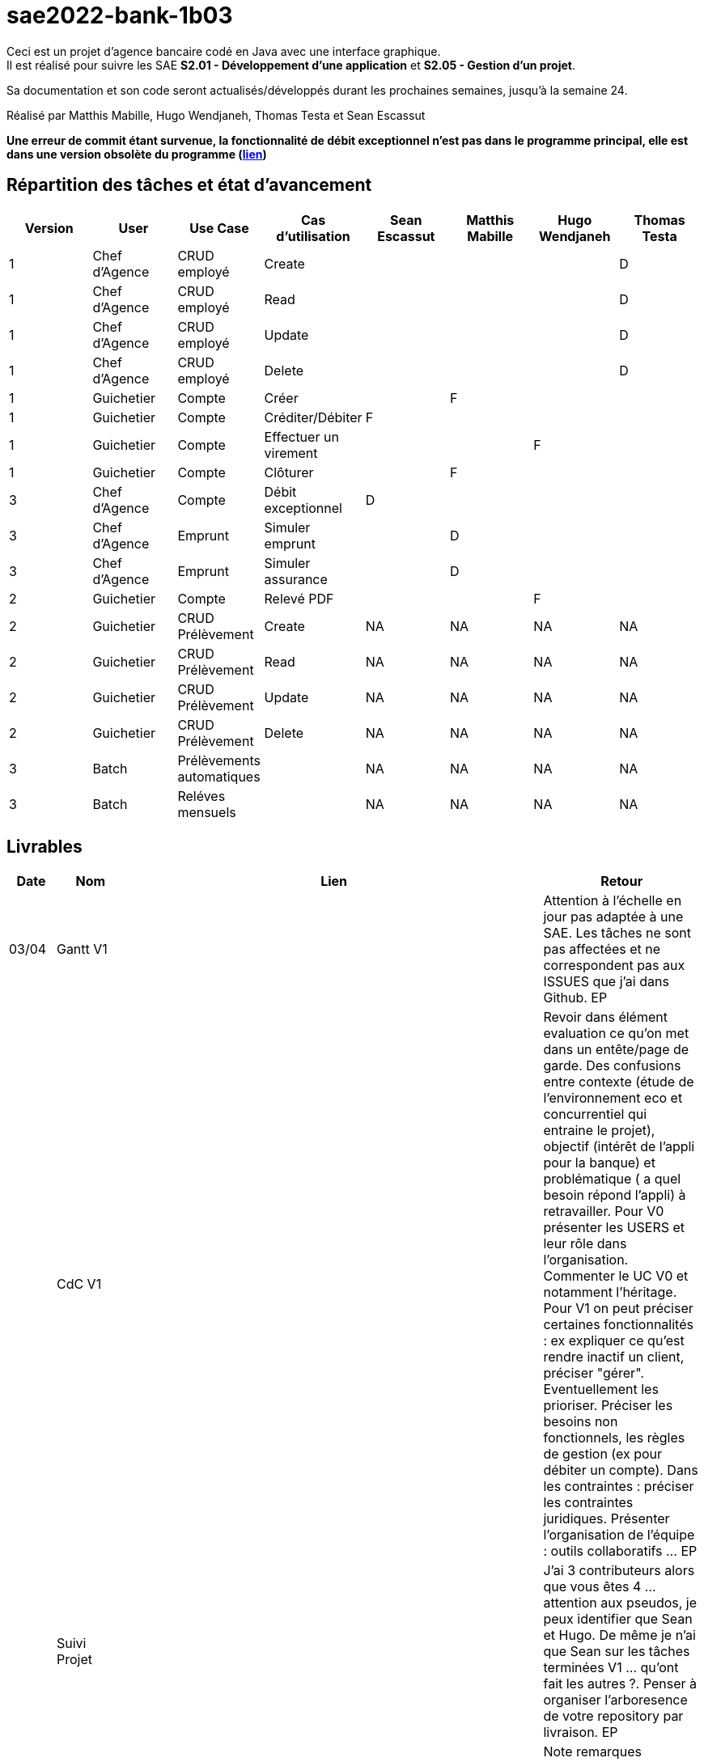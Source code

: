 ﻿# sae2022-bank-1b03

Ceci est un projet d'agence bancaire codé en Java avec une interface graphique. +
Il est réalisé pour suivre les SAE **S2.01 - Développement d'une application** et **S2.05 - Gestion d'un projet**.

Sa documentation et son code seront actualisés/développés durant les prochaines semaines, jusqu'à la semaine 24.

Réalisé par Matthis Mabille, Hugo Wendjaneh, Thomas Testa et Sean Escassut

**Une erreur de commit étant survenue, la fonctionnalité de débit exceptionnel n'est pas dans le programme principal, elle est dans une version obsolète du programme (https://github.com/IUT-Blagnac/sae2022-bank-1b03/blob/98151ed11b32916aff912e7a347076e5b87c6bdd/Final/D%C3%A9bit%20exceptionnel/DailyBankApp_Debit_Exceptionnel.jar[lien])**

== Répartition des tâches et état d'avancement
[options="header,footer"]
|=======================
| Version | User | Use Case | Cas d'utilisation | Sean Escassut | Matthis Mabille | Hugo Wendjaneh | Thomas Testa
|1    |Chef d'Agence     |CRUD employé  | Create | | | | D
|1    |Chef d'Agence     |CRUD employé  | Read   | | | | D
|1    |Chef d'Agence     |CRUD employé  | Update | | | | D
|1    |Chef d'Agence     |CRUD employé  | Delete | | | | D
|1    |Guichetier     | Compte | Créer                 |  |F |  | 
|1    |Guichetier     | Compte | Créditer/Débiter      |F |  |  | 
|1    |Guichetier     | Compte | Effectuer un virement |  |  |F | 
|1    |Guichetier     | Compte | Clôturer              |  |F |  | 
|3    |Chef d’Agence     | Compte  | Débit exceptionnel |D |  |  | 
|3    |Chef d’Agence     | Emprunt | Simuler emprunt    |  |D |  | 
|3    |Chef d’Agence     | Emprunt | Simuler assurance  |  |D |  | 
|2    |Guichetier     | Compte | Relevé PDF |  |  |F | 
|2    |Guichetier     | CRUD Prélèvement | Create |NA |NA |NA |NA 
|2    |Guichetier     | CRUD Prélèvement | Read   |NA |NA |NA | NA
|2    |Guichetier     | CRUD Prélèvement | Update |NA |NA |NA | NA
|2    |Guichetier     | CRUD Prélèvement | Delete |NA |NA |NA | NA
|3    |Batch     | Prélèvements automatiques |  |NA |NA |NA | NA
|3    |Batch     | Reléves mensuels          |  |NA |NA |NA | NA

|=======================

== Livrables

[cols="1,2,2,5",options=header]
|===
| Date    | Nom         |  Lien                             | Retour
| 03/04   | Gantt V1    |                           | Attention à l'échelle en jour pas adaptée à une SAE. Les tâches ne sont pas affectées et ne correspondent pas aux ISSUES que j'ai dans Github. EP
|         | CdC V1      |                                   | Revoir dans élément evaluation ce qu'on met dans un entête/page de garde.  Des confusions entre contexte (étude de l'environnement eco et concurrentiel qui entraine le projet), objectif (intérêt  de l'appli pour la banque) et problématique ( a quel besoin répond l'appli) à retravailler. Pour V0 présenter les USERS et leur rôle dans l'organisation. Commenter le UC V0 et notamment l'héritage. Pour V1 on peut préciser certaines fonctionnalités : ex expliquer ce qu'est rendre inactif un client, préciser "gérer". Eventuellement les prioriser. Préciser les besoins non fonctionnels, les règles de gestion (ex pour débiter un compte). Dans les contraintes :  préciser les contraintes juridiques.  Présenter l'organisation de l'équipe : outils collaboratifs ... EP
|         | Suivi Projet |                                   |J'ai 3 contributeurs alors que vous êtes 4 ... attention aux pseudos, je peux identifier que Sean et Hugo.   De même je n'ai que Sean sur les tâches terminées V1 ... qu'ont fait les autres ?. Penser à organiser l'arboresence de votre repository par livraison.    EP      
| 22/04  | CdC V2/V3 final| V2 et V3 : https://github.com/IUT-Blagnac/sae2022-bank-1b03/blob/main/Documentation/Documentation%20-%20Version%203/Cahier%20des%20Charges/CDCU.adoc |  Note	remarques
	
3/4	QQ fautes orthographe, manque nom du client

3/4	Qui est votre client ? Présentation maladroite
	
3/4	Il manque qq données techniques sur l'existant
3/4	Pour plus de clareté pensez à regrouper les cas d'Utilisation :  Gestion des comptes, gestion des emprunts, gestion des employés. Chaque Cas doit être une action :  virement à remplaçer par effectuer un virement. Expliquez les termes CRUD et BATCH
2,5/4	Les dates de rendu ne sont pas comprises. Seul le CDCU est à livrer en semaine 16. Les autres documents sont juste en suivi jusqu'à la livraison finale. Peu d'éléments juridiques. Pas de renvoi au Gantt ou à Github.Manque règles de gestion (condititions pour effectuer un débit par ex).
 note 14,5/20	

|         | Gantt V2    |                               |     
|         | Gantt V3 | V2 et V3 : https://github.com/IUT-Blagnac/sae2022-bank-1b03/blob/main/Documentation/Documentation%20-%20Version%203/Cahier%20des%20Charges/Gantt.png |   Les tâches sont affectées à tout le monde !! On doit clairement identifier qui fait quelle fonctionnalité dans le projet.  
|         | Doc. Tec. V1 | https://github.com/IUT-Blagnac/sae2022-bank-1b03/blob/main/Documentation/Documentation%20-%20Version%201/DocumentationTechniqueV1.adoc       |   Il manque la page de garde, la présentation de l'appli, la répartition de qui fait quoi (voir doc sur moodle documentation technique) - Toutes les figures doivent avoir un numéro et un titre et un commentaire - Dans la partie ressources externes,  Il faut indiquer , l’utilisation de java fx … Il faut donc s’assurer que les postes de travail des employés possèdent une JRE 1.8 pour pouvoir faire fonctionner le .jar sans encombre. Voir comment lancer dans le bon environnement → IHM Comment installer l’application pour pouvoir la maintenir : accès à la base  … Arch de l'appli :il manque la BD et un peu plus de détails sur les accès et les utilisations - Description de l'appli, bien vérifier que vous avez mis tous les pts mentionnés : Pour chaque fonctionnalité : en les expliquant
      Dans chaque partie : qui est le développeur responsable
      ◦  Partie de use case réalisé - scénarios éventuels
      ◦ Partie du diagramme de classes données nécessaires : en lecture, en mise à jour
      ◦ Copies écrans principales de la fonctionnalité (ou renvoi vers doc utilisateur) + maquettes états imprimés (si concerné)
      ◦ Classes impliquées dans chaque package
      ◦  Extraits de code significatifs commentés si nécessaires pour des points particuliers et importants avec spéc. ddées
      ◦ Eléments essentiels à connaître, spécificités, … nécessaires à la mise en œuvre du développement. Pensez à générer et mettre la javadoc.
|         | Doc User V1    |        |OK
|         | Recette V1  |                      | Manque le CRUD guchetier. La mise en page n'est pas bonne pour l'employé (tableau). Inspirez vous du cahier exemple donné par Esther Pendaries sur discord.
|         | Suivi projet|   | 
| 22/05   | Gantt V2/V3  à jour    | Mise à jour en cours | 
|         | Doc. Util. V0 | https://github.com/IUT-Blagnac/sae2022-bank-1b03/blob/main/Documentation/Documentation%20-%20Version%200/DocumentationUtilisateur.adoc |   Bien pensé dans la doc user à préciser les 2 rôles dans l'appli car un employé n'a pas accès à certaines fonctionnalités. 
|         | Doc. Tec. V0 | https://github.com/IUT-Blagnac/sae2022-bank-1b03/blob/main/Documentation/Documentation%20-%20Version%200/DocumentationTechnique.adoc |     
|         | Code V1     | En cours d'implémentation                    | 
|	  | Cahier des tests V2 | https://github.com/IUT-Blagnac/sae2022-bank-1b03/blob/main/Documentation/Documentation%20-%20Version%202/Cahier%20de%20tests/cahierDeTest.adoc |
|         | Recette V1 |                      | 
|         | Gantt V3 à jour   |                      | 
|         | `jar` projet | https://github.com/IUT-Blagnac/sae2022-bank-1b03/blob/main/Final/DailyBankApp.jar    | 
| 05/06   | Gantt V3 à Jour  |    |  
|         | Doc. Util. V2 |         |           
|         | Doc. Tec. V2 |    |     
|         | Code V2     |                       |
|         | Recette V2  |   |
|         | `jar` projet |     |
|12/06   | Gantt V2 à Jour  | https://github.com/IUT-Blagnac/sae2022-bank-1b03/blob/main/Documentation/Documentation%20-%20Version%202/Cahier%20des%20Charges/Gantt.png   |  
|         | Doc. Util. V2 | https://github.com/IUT-Blagnac/sae2022-bank-1b03/blob/main/Documentation/Documentation%20-%20Version%202/DocumentationUtilisateurV2.adoc        |           
|         | Doc. Tec. V2 | https://github.com/IUT-Blagnac/sae2022-bank-1b03/blob/main/Documentation/Documentation%20-%20Version%202/DocumentationTechniqueV2.adoc   |     
|         | Code V3     | https://github.com/IUT-Blagnac/sae2022-bank-1b03/tree/main/Code/Projet                      |
|         | Recette V2  | https://github.com/IUT-Blagnac/sae2022-bank-1b03/blob/main/Documentation/Documentation%20-%20Version%202/Cahier%20de%20recette/cahierDeRecette.adoc  |
|         | `jar` projet | https://github.com/IUT-Blagnac/sae2022-bank-1b03/blob/main/Final/DailyBankApp.jar    |
|===

